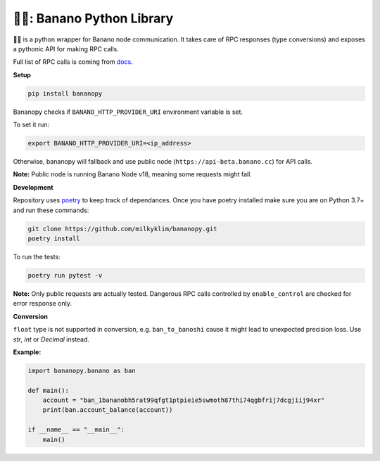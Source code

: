 ===============================
🍌🥧: Banano Python Library
===============================

.. image:: https://img.shields.io/pypi/l/bananopy.svg
    :target: https://github.com/milkyklim/bananopy/blob/master/LICENSE
    :alt: License

.. image:: https://github.com/milkyklim/bananopy/workflows/CI/badge.svg
    :target: https://github.com/milkyklim/bananopy/actions
    :alt: Build Status

.. image:: https://readthedocs.org/projects/bananopy/badge/?version=latest
    :target: http://bananopy.readthedocs.io/en/latest/?badge=latest
    :alt: Documentation Status

.. image:: https://img.shields.io/pypi/pyversions/bananopy.svg
    :target: https://pypi.python.org/pypi/
    :alt: Supported Python Versions

.. image:: https://img.shields.io/pypi/v/bananopy.svg
    :target: https://pypi.python.org/pypi/bananopy
    :alt: Package Version

.. image:: https://img.shields.io/badge/Banano%20Node-v20.0-yellow
    :alt: Banano Node Version

🍌🥧 is a python wrapper for Banano node communication.
It takes care of RPC responses (type conversions) and exposes a pythonic API for making RPC calls.

Full list of RPC calls is coming from `docs <https://docs.nano.org/commands/rpc-protocol/>`_.

**Setup**

.. code-block:: bash

    pip install bananopy

Bananopy checks if ``BANANO_HTTP_PROVIDER_URI`` environment variable is set.

To set it run:

.. code-block:: bash

    export BANANO_HTTP_PROVIDER_URI=<ip_address>


Otherwise, bananopy will fallback and use public node (``https://api-beta.banano.cc``) for API calls.

**Note:** Public node is running Banano Node v18, meaning some requests might fail.

**Development**

Repository uses `poetry <https://python-poetry.org/>`_ to keep track of dependances. Once you have poetry installed make sure
you are on Python 3.7+ and run these commands:

.. code-block:: bash

    git clone https://github.com/milkyklim/bananopy.git
    poetry install

To run the tests:

.. code-block:: bash

    poetry run pytest -v

**Note:** Only public requests are actually tested. Dangerous RPC calls controlled by ``enable_control`` are checked for error response only.

**Conversion**

``float`` type is not supported in conversion, e.g. ``ban_to_banoshi`` cause it might lead to unexpected precision loss. Use `str`, `int` or `Decimal` instead.

**Example:**

.. code-block:: python

    import bananopy.banano as ban

    def main():
        account = "ban_1bananobh5rat99qfgt1ptpieie5swmoth87thi74qgbfrij7dcgjiij94xr"
        print(ban.account_balance(account))

    if __name__ == "__main__":
        main()